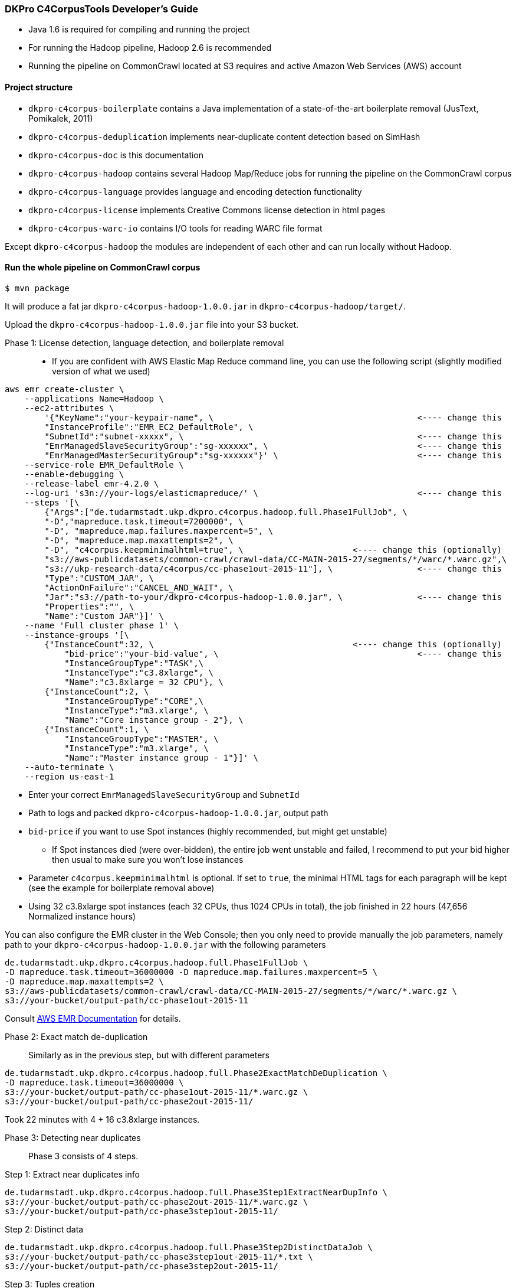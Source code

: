 === DKPro C4CorpusTools Developer's Guide


* Java 1.6 is required for compiling and running the project
* For running the Hadoop pipeline, Hadoop 2.6 is recommended
    * Running the pipeline on CommonCrawl located at S3 requires and active Amazon Web Services (AWS) account

==== Project structure

* ``dkpro-c4corpus-boilerplate`` contains a Java implementation of a state-of-the-art boilerplate removal (JusText, Pomikalek, 2011)
* ``dkpro-c4corpus-deduplication`` implements near-duplicate content detection based on SimHash
* ``dkpro-c4corpus-doc`` is this documentation
* ``dkpro-c4corpus-hadoop`` contains several Hadoop Map/Reduce jobs for running the pipeline on the CommonCrawl corpus
* ``dkpro-c4corpus-language`` provides language and encoding detection functionality
* ``dkpro-c4corpus-license`` implements Creative Commons license detection in html pages
* ``dkpro-c4corpus-warc-io`` contains I/O tools for reading WARC file format

Except ``dkpro-c4corpus-hadoop`` the modules are independent of each other and can run locally without Hadoop.



==== Run the whole pipeline on CommonCrawl corpus

```
$ mvn package
```

It will produce a fat jar ``dkpro-c4corpus-hadoop-1.0.0.jar`` in ``dkpro-c4corpus-hadoop/target/``.

Upload the ``dkpro-c4corpus-hadoop-1.0.0.jar`` file into your S3 bucket.

Phase 1: License detection, language detection, and boilerplate removal::

* If you are confident with AWS Elastic Map Reduce command line, you can use the following script
(slightly modified version of what we used)

```
aws emr create-cluster \
    --applications Name=Hadoop \
    --ec2-attributes \
        '{"KeyName":"your-keypair-name", \                                         <---- change this
        "InstanceProfile":"EMR_EC2_DefaultRole", \
        "SubnetId":"subnet-xxxxx", \                                               <---- change this
        "EmrManagedSlaveSecurityGroup":"sg-xxxxxx", \                              <---- change this
        "EmrManagedMasterSecurityGroup":"sg-xxxxxx"}' \                            <---- change this
    --service-role EMR_DefaultRole \
    --enable-debugging \
    --release-label emr-4.2.0 \
    --log-uri 's3n://your-logs/elasticmapreduce/' \                                <---- change this
    --steps '[\
        {"Args":["de.tudarmstadt.ukp.dkpro.c4corpus.hadoop.full.Phase1FullJob", \
        "-D","mapreduce.task.timeout=7200000", \
        "-D", "mapreduce.map.failures.maxpercent=5", \
        "-D", "mapreduce.map.maxattempts=2", \
        "-D", "c4corpus.keepminimalhtml=true", \                      <---- change this (optionally)
        "s3://aws-publicdatasets/common-crawl/crawl-data/CC-MAIN-2015-27/segments/*/warc/*.warc.gz",\
        "s3://ukp-research-data/c4corpus/cc-phase1out-2015-11"], \                 <---- change this
        "Type":"CUSTOM_JAR", \
        "ActionOnFailure":"CANCEL_AND_WAIT", \
        "Jar":"s3://path-to-your/dkpro-c4corpus-hadoop-1.0.0.jar", \               <---- change this
        "Properties":"", \
        "Name":"Custom JAR"}]' \
    --name 'Full cluster phase 1' \
    --instance-groups '[\
        {"InstanceCount":32, \                                        <---- change this (optionally)
            "bid-price":"your-bid-value", \                                        <---- change this
            "InstanceGroupType":"TASK",\
            "InstanceType":"c3.8xlarge", \
            "Name":"c3.8xlarge = 32 CPU"}, \
        {"InstanceCount":2, \
            "InstanceGroupType":"CORE",\
            "InstanceType":"m3.xlarge", \
            "Name":"Core instance group - 2"}, \
        {"InstanceCount":1, \
            "InstanceGroupType":"MASTER", \
            "InstanceType":"m3.xlarge", \
            "Name":"Master instance group - 1"}]' \
    --auto-terminate \
    --region us-east-1
```

* Enter your correct ``EmrManagedSlaveSecurityGroup`` and ``SubnetId``
* Path to logs and packed ``dkpro-c4corpus-hadoop-1.0.0.jar``, output path
* ``bid-price`` if you want to use Spot instances (highly recommended, but might get unstable)
    ** If Spot instances died (were over-bidden), the entire job went unstable and failed,
    I recommend to put your bid higher then usual to make sure you won't lose instances
* Parameter ``c4corpus.keepminimalhtml`` is optional. If set to ``true``, the minimal HTML tags
for each paragraph will be kept (see the example for boilerplate removal above)

* Using 32 c3.8xlarge spot instances (each 32 CPUs, thus 1024 CPUs in total), the job finished
in 22 hours (47,656 Normalized instance hours)

You can also configure the EMR cluster in the Web Console; then you only need to provide manually the
job parameters, namely path to your  ``dkpro-c4corpus-hadoop-1.0.0.jar`` with the following parameters

```
de.tudarmstadt.ukp.dkpro.c4corpus.hadoop.full.Phase1FullJob \
-D mapreduce.task.timeout=36000000 -D mapreduce.map.failures.maxpercent=5 \
-D mapreduce.map.maxattempts=2 \
s3://aws-publicdatasets/common-crawl/crawl-data/CC-MAIN-2015-27/segments/*/warc/*.warc.gz \
s3://your-bucket/output-path/cc-phase1out-2015-11
```

Consult http://docs.aws.amazon.com/cli/latest/reference/emr/create-cluster.html[AWS EMR Documentation] for details.


Phase 2: Exact match de-duplication::

Similarly as in the previous step, but with different parameters

```
de.tudarmstadt.ukp.dkpro.c4corpus.hadoop.full.Phase2ExactMatchDeDuplication \
-D mapreduce.task.timeout=36000000 \
s3://your-bucket/output-path/cc-phase1out-2015-11/*.warc.gz \
s3://your-bucket/output-path/cc-phase2out-2015-11/
```

Took 22 minutes with 4 + 16 c3.8xlarge instances.

Phase 3: Detecting near duplicates::

Phase 3 consists of 4 steps.

.Step 1: Extract near duplicates info
----
de.tudarmstadt.ukp.dkpro.c4corpus.hadoop.full.Phase3Step1ExtractNearDupInfo \
s3://your-bucket/output-path/cc-phase2out-2015-11/*.warc.gz \
s3://your-bucket/output-path/cc-phase3step1out-2015-11/
----

.Step 2: Distinct data
----
de.tudarmstadt.ukp.dkpro.c4corpus.hadoop.full.Phase3Step2DistinctDataJob \
s3://your-bucket/output-path/cc-phase3step1out-2015-11/*.txt \
s3://your-bucket/output-path/cc-phase3step2out-2015-11/
----

.Step 3: Tuples creation
----
de.tudarmstadt.ukp.dkpro.c4corpus.hadoop.full.Phase3Step3NearDupTuplesCreation \
-D mapreduce.task.timeout=0 \
s3://your-bucket/output-path/cc-phase3step2out-2015-11/* \
s3://your-bucket/output-path/cc-phase3step3out-2015-11/
----

* The timeout should be disabled as while calculating the Hamming distance,
the mapper neither reads an input, writes an output, nor updates its status string
so it will fail after the default 3 hours.

.Step 4: Greedy clustering
----
de.tudarmstadt.ukp.dkpro.c4corpus.hadoop.full.Phase3Step4GreedyClustering \
-D mapreduce.task.timeout=0 \
s3://your-bucket/output-path/cc-phase3step3out-2015-11/* \
s3://your-bucket/output-path/cc-phase3step4out-2015-11/
----

Phase 4: Removing near duplicates::

```
de.tudarmstadt.ukp.dkpro.c4corpus.hadoop.full.Phase4RemoveDuplicatesUsingReduceSideJoins \
s3://your-bucket/output-path/cc-phase3step4out-2015-11/ \
s3://your-bucket/output-path/cc-phase2out-2015-11/*.warc.gz \
s3://your-bucket/output-path/cc-phase4out-2015-11/
```

Phase 5: Sorting final corpus by language and license::

```
de.tudarmstadt.ukp.dkpro.c4corpus.hadoop.full.Phase5MergeByLangLicJob \
s3://your-bucket/output-path/cc-phase4out-2015-11/*.warc.gz \
s3://your-bucket/output-path/cc-final-2015-11/
```

==== Including C4CorpusTools in your Java projects

C4CorpusTools is hosted on Maven Central, you can add the following dependencies into your ``pom.xml``
(see descriptions above)

```
<dependency>
  <groupId>org.dkpro.c4corpus</groupId>
  <artifactId>dkpro-c4corpus-boilerplate</artifactId>
  <version>1.0.0</version>
</dependency>
```

and analogically

* ``<artifactId>dkpro-c4corpus-license</artifactId>``
* ``<artifactId>dkpro-c4corpus-deduplication</artifactId>``
* ``<artifactId>dkpro-c4corpus-language</artifactId>``
* ``<artifactId>dkpro-c4corpus-hadoop</artifactId>``

=== Working with C4Corpus - Word count example

Although you can download the C4Corpus to your computer and process it locally, it is probably
worth running it on an AWS EMR cluster (good scalability).

See ``de.tudarmstadt.ukp.dkpro.c4corpus.hadoop.examples.WordCountExample`` under ``dkpro-c4corpus-hadoop``
which is an adaptation of the famous word counting example present in every Hadoop tutorial.

You should run it on the processed C4Corpus; here we want to count words in all German data.

* Spin an EMR cluster. It doesn't have to be big, I tested this example with 2 nodes
    ** Tested with ``emr-4.2.0`` distribution but it should work with newer ones as well
    ** Also add ``Pig 0.14.0`` if you want to analyze the output
* Run this step, change your output bucket accordingly

```
hadoop jar s3://your-bucket/dkpro-c4corpus-hadoop-1.0.0.jar \
de.tudarmstadt.ukp.dkpro.c4corpus.hadoop.examples.WordCounterExample \
s3://ukp-research-data/c4corpus/cc-final-2015-11/*Lang_de*.warc.gz \
s3://ukp-research-data/c4corpus/statistics/examples-word-count-de-2015-11/
```

This will produce several plain text files with words and its counts. The output is pretty big (320 MB)
because of many "words" with a single occurrence.

Let's explore that deeper using Pig. Login to your headnode, i.e.,

``
ssh -i your-keypair.pem hadoop@ec2-54-85-129-184.compute-1.amazonaws.com
``

and run Pig

```
[hadoop@ip-172-31-9-118 ~]$ pig
[...]
grunt> words = load 's3://ukp-research-data/c4corpus/statistics/examples-word-count-de-2015-11/'
 as (word:chararray, counts:int);
grunt> sorted = order words by counts desc;
grunt> top100 = limit sorted 100;
grunt> dump top100;
[...]
(und,43420735)
(der,38801000)
(die,36769583)
(in,24394590)
(r,16453990)
(von,15897453)
(f,15624384)
(den,15533307)
(mit,15096028)
(ist,15001207)
(zu,14588717)
(das,13847411)
(auf,11843696)
(1,11153547)
(nicht,10757865)
(im,10262142)
[...]
```

This will sort the words by their counts (revesed) and prints the top 100 words to the console.
Consult http://pig.apache.org/[Pig documentation] for further data manipulation.

=== Corpus statistics reported in the LREC article

==== Token and document counts in the final corpus

Reports in Table 7 were collected using the following M/R job:

```
de.tudarmstadt.ukp.dkpro.c4corpus.hadoop.statistics.LangLicenseStatistics
```

Run it with the following parameters on EMR cluster:

```
s3://ukp-research-data/c4corpus/cc-final-2015-11/*.warc.gz s3://your-bucket/statistics
```

Then download the results into a local file system and convert it to a CSV table:

```
$ aws s3 cp s3://ukp-research-data/c4corpus/statistics/cc-final-2015-11/ . --recursive
$ gunzip *.gz -c > stats.tsv
$ java -cp dkpro-c4corpus-hadoop-1.0.0.jar \
de.tudarmstadt.ukp.dkpro.c4corpus.hadoop.statistics.StatisticsTableCreator \
stats.tsv stats-table.csv
```


==== Collecting word distribution statistics

* Collect word statistics (CommonCrawl CC)
```
hadoop jar dkpro-c4corpus-hadoop-1.0.0.jar \
de.tudarmstadt.ukp.dkpro.c4corpus.hadoop.statistics.vocabulary.WARCWordDistribution \
s3://ukp-research-data/c4corpus/statistics/cc-final-2015-11/Lic_publicdomain_Lang_en*,\
s3://ukp-research-data/c4corpus/statistics/cc-final-2015-11/Lic_cc-unspecified_Lang_en*,\
s3://ukp-research-data/c4corpus/statistics/cc-final-2015-11/Lic_by*_Lang_en* \
s3://your-bucket/output-folder1
```

* Sort vocabularies using Pig

`$ pig`

```PigLatin
a = LOAD 's3://your-bucket/output-folder1*' AS (word:chararray, counts:int);
b = order a by counts desc;
c = filter b by counts > 4;
store c into 's3://your-bucket/output-folder2' using PigStorage();
```

* Get data to your local filesystem

```
hadoop fs -getmerge s3://your-bucket/output-folder2/* cc-vocabulary-sorted.txt
```

* Compare two corpora using `de.tudarmstadt.ukp.dkpro.c4corpus.hadoop.statistics.vocabulary.TopNWordsCorrelation`
    ** parameters `brown-vocabulary-sorted.txt another-corpus.txt topNWords`


=== Collect vocabulary distribution from Wikipedia


* Download Wikipedia dump
    ** ``wget http://download.wikimedia.org/enwiki/latest/enwiki-latest-pages-articles.xml.bz2``
    ** (Note: torrents are much faster)
* Run WikiExtractor.py to extract plain text (http://medialab.di.unipi.it/wiki/Wikipedia_Extractor)
    ** ``./WikiExtractor.py -c -o extracted``
* Upload Wikipedia to HDFS
```
~/wikipedia/extracted$ for prefix in * ; do for file in $prefix/* ; do echo $prefix ; echo $file; \
filename=$(basename "$file") ; echo $filename; head -1 $file; \
cat $file | hadoop fs -put - "/user/your-folder/enwiki/$prefix_$filename.txt" ; done; done
```
* We ran this step on a local Hadoop cluster; you have to adjust it to work on AWS EMR
